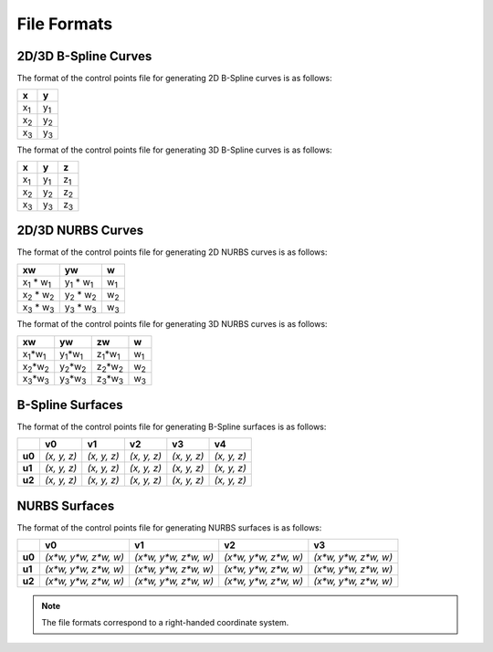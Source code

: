 File Formats
^^^^^^^^^^^^

2D/3D B-Spline Curves
=====================

The format of the control points file for generating 2D B-Spline curves is as follows:

+-------------+-------------+
|      x      |      y      |
+=============+=============+
| x\ :sub:`1` | y\ :sub:`1` |
+-------------+-------------+
| x\ :sub:`2` | y\ :sub:`2` |
+-------------+-------------+
| x\ :sub:`3` | y\ :sub:`3` |
+-------------+-------------+

The format of the control points file for generating 3D B-Spline curves is as follows:

+-------------+-------------+-------------+
|      x      |      y      |      z      |
+=============+=============+=============+
| x\ :sub:`1` | y\ :sub:`1` | z\ :sub:`1` |
+-------------+-------------+-------------+
| x\ :sub:`2` | y\ :sub:`2` | z\ :sub:`2` |
+-------------+-------------+-------------+
| x\ :sub:`3` | y\ :sub:`3` | z\ :sub:`3` |
+-------------+-------------+-------------+


2D/3D NURBS Curves
==================

The format of the control points file for generating 2D NURBS curves is as follows:

+-----------------------------+-----------------------------+-------------+
|             xw              |             yw              |      w      |
+=============================+=============================+=============+
| x\ :sub:`1` \* w\ :sub:`1`  | y\ :sub:`1` \* w\ :sub:`1`  | w\ :sub:`1` |
+-----------------------------+-----------------------------+-------------+
| x\ :sub:`2` \* w\ :sub:`2`  | y\ :sub:`2` \* w\ :sub:`2`  | w\ :sub:`2` |
+-----------------------------+-----------------------------+-------------+
| x\ :sub:`3` \* w\ :sub:`3`  | y\ :sub:`3` \* w\ :sub:`3`  | w\ :sub:`3` |
+-----------------------------+-----------------------------+-------------+

The format of the control points file for generating 3D NURBS curves is as follows:

+---------------------------+---------------------------+---------------------------+-------------+
|              xw           |            yw             |            zw             |      w      |
+===========================+===========================+===========================+=============+
| x\ :sub:`1`\*w\ :sub:`1`  | y\ :sub:`1`\*w\ :sub:`1`  | z\ :sub:`1`\*w\ :sub:`1`  | w\ :sub:`1` |
+---------------------------+---------------------------+---------------------------+-------------+
| x\ :sub:`2`\*w\ :sub:`2`  | y\ :sub:`2`\*w\ :sub:`2`  | z\ :sub:`2`\*w\ :sub:`2`  | w\ :sub:`2` |
+---------------------------+---------------------------+---------------------------+-------------+
| x\ :sub:`3`\*w\ :sub:`3`  | y\ :sub:`3`\*w\ :sub:`3`  | z\ :sub:`3`\*w\ :sub:`3`  | w\ :sub:`3` |
+---------------------------+---------------------------+---------------------------+-------------+

B-Spline Surfaces
=================

The format of the control points file for generating B-Spline surfaces is as follows:

+--------+-------------+-------------+-------------+-------------+-------------+
|        |      v0     |      v1     |      v2     |      v3     |      v4     |
+========+=============+=============+=============+=============+=============+
| **u0** | *(x, y, z)* | *(x, y, z)* | *(x, y, z)* | *(x, y, z)* | *(x, y, z)* |
+--------+-------------+-------------+-------------+-------------+-------------+
| **u1** | *(x, y, z)* | *(x, y, z)* | *(x, y, z)* | *(x, y, z)* | *(x, y, z)* |
+--------+-------------+-------------+-------------+-------------+-------------+
| **u2** | *(x, y, z)* | *(x, y, z)* | *(x, y, z)* | *(x, y, z)* | *(x, y, z)* |
+--------+-------------+-------------+-------------+-------------+-------------+

NURBS Surfaces
==============

The format of the control points file for generating NURBS surfaces is as follows:

+--------+-------------------------+-------------------------+-------------------------+-------------------------+
|        |             v0          |             v1          |             v2          |             v3          |
+========+=========================+=========================+=========================+=========================+
| **u0** | *(x\*w, y\*w, z\*w, w)* | *(x\*w, y\*w, z\*w, w)* | *(x\*w, y\*w, z\*w, w)* | *(x\*w, y\*w, z\*w, w)* |
+--------+-------------------------+-------------------------+-------------------------+-------------------------+
| **u1** | *(x\*w, y\*w, z\*w, w)* | *(x\*w, y\*w, z\*w, w)* | *(x\*w, y\*w, z\*w, w)* | *(x\*w, y\*w, z\*w, w)* |
+--------+-------------------------+-------------------------+-------------------------+-------------------------+
| **u2** | *(x\*w, y\*w, z\*w, w)* | *(x\*w, y\*w, z\*w, w)* | *(x\*w, y\*w, z\*w, w)* | *(x\*w, y\*w, z\*w, w)* |
+--------+-------------------------+-------------------------+-------------------------+-------------------------+

.. note:: The file formats correspond to a right-handed coordinate system.
